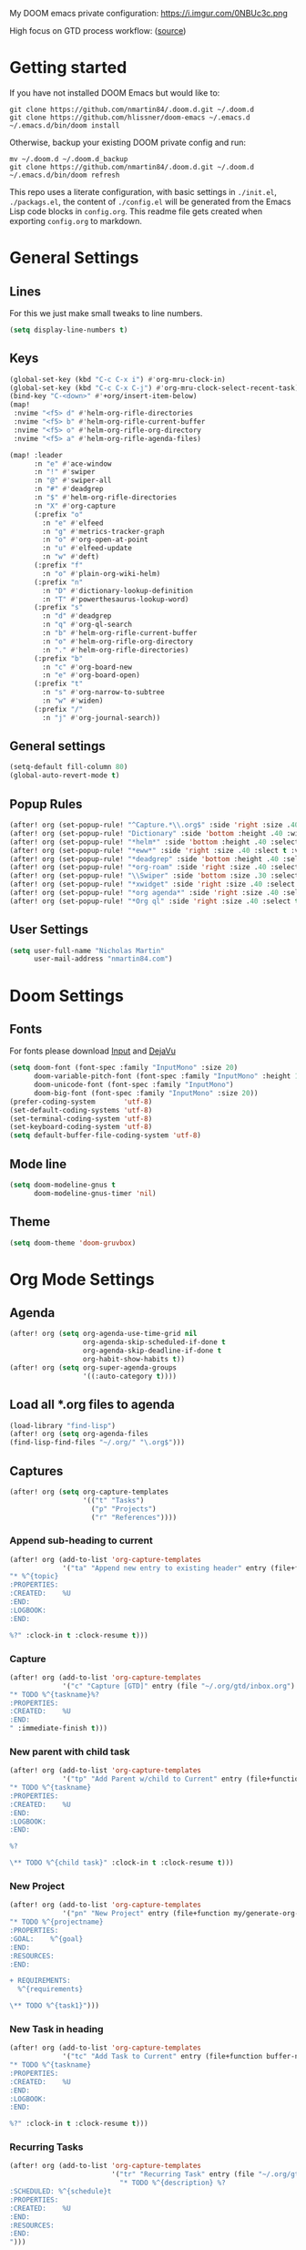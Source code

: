 #+EXPORT_FILE_NAME: README

My DOOM emacs private configuration:
https://i.imgur.com/0NBUc3c.png

High focus on GTD process workflow: ([[https://github.com/nmartin84/.references/blob/master/gtd-babel.org][source]])
#+RESULTS:
[[file:./attachments/gtd.png]]

* Getting started
If you have not installed DOOM Emacs but would like to:
#+BEGIN_EXAMPLE
git clone https://github.com/nmartin84/.doom.d.git ~/.doom.d
git clone https://github.com/hlissner/doom-emacs ~/.emacs.d
~/.emacs.d/bin/doom install
#+END_EXAMPLE

Otherwise, backup your existing DOOM private config and run:
#+BEGIN_EXAMPLE
mv ~/.doom.d ~/.doom.d_backup
git clone https://github.com/nmartin84/.doom.d.git ~/.doom.d
~/.emacs.d/bin/doom refresh
#+END_EXAMPLE

This repo uses a literate configuration, with basic settings in ~./init.el~, ~./packags.el~, the content of ~./config.el~ will be generated
from the Emacs Lisp code blocks in ~config.org~. This readme file gets created when exporting ~config.org~ to markdown.

* General Settings
** Lines
For this we just make small tweaks to line numbers.
#+BEGIN_SRC emacs-lisp
(setq display-line-numbers t)
#+END_SRC
** Keys
#+BEGIN_SRC emacs-lisp
(global-set-key (kbd "C-c C-x i") #'org-mru-clock-in)
(global-set-key (kbd "C-c C-x C-j") #'org-mru-clock-select-recent-task)
(bind-key "C-<down>" #'+org/insert-item-below)
(map!
 :nvime "<f5> d" #'helm-org-rifle-directories
 :nvime "<f5> b" #'helm-org-rifle-current-buffer
 :nvime "<f5> o" #'helm-org-rifle-org-directory
 :nvime "<f5> a" #'helm-org-rifle-agenda-files)

(map! :leader
      :n "e" #'ace-window
      :n "!" #'swiper
      :n "@" #'swiper-all
      :n "#" #'deadgrep
      :n "$" #'helm-org-rifle-directories
      :n "X" #'org-capture
      (:prefix "o"
        :n "e" #'elfeed
        :n "g" #'metrics-tracker-graph
        :n "o" #'org-open-at-point
        :n "u" #'elfeed-update
        :n "w" #'deft)
      (:prefix "f"
        :n "o" #'plain-org-wiki-helm)
      (:prefix "n"
        :n "D" #'dictionary-lookup-definition
        :n "T" #'powerthesaurus-lookup-word)
      (:prefix "s"
        :n "d" #'deadgrep
        :n "q" #'org-ql-search
        :n "b" #'helm-org-rifle-current-buffer
        :n "o" #'helm-org-rifle-org-directory
        :n "." #'helm-org-rifle-directories)
      (:prefix "b"
        :n "c" #'org-board-new
        :n "e" #'org-board-open)
      (:prefix "t"
        :n "s" #'org-narrow-to-subtree
        :n "w" #'widen)
      (:prefix "/"
        :n "j" #'org-journal-search))
#+END_SRC
** General settings
#+BEGIN_SRC emacs-lisp
(setq-default fill-column 80)
(global-auto-revert-mode t)
#+END_SRC
** Popup Rules
#+BEGIN_SRC emacs-lisp
(after! org (set-popup-rule! "^Capture.*\\.org$" :side 'right :size .40 :select t :vslot 2 :ttl 3))
(after! org (set-popup-rule! "Dictionary" :side 'bottom :height .40 :width 20 :select t :vslot 3 :ttl 3))
(after! org (set-popup-rule! "*helm*" :side 'bottom :height .40 :select t :vslot 5 :ttl 3))
(after! org (set-popup-rule! "*eww*" :side 'right :size .40 :slect t :vslot 5 :ttl 3))
(after! org (set-popup-rule! "*deadgrep" :side 'bottom :height .40 :select t :vslot 4 :ttl 3))
(after! org (set-popup-rule! "*org-roam" :side 'right :size .40 :select t :vslot 4 :ttl 3))
(after! org (set-popup-rule! "\\Swiper" :side 'bottom :size .30 :select t :vslot 4 :ttl 3))
(after! org (set-popup-rule! "*xwidget" :side 'right :size .40 :select t :vslot 5 :ttl 3))
(after! org (set-popup-rule! "*org agenda*" :side 'right :size .40 :select t :vslot 2 :ttl 3))
(after! org (set-popup-rule! "*Org ql" :side 'right :size .40 :select t :vslot 2 :ttl 3))
#+END_SRC
** User Settings
#+BEGIN_SRC emacs-lisp
(setq user-full-name "Nicholas Martin"
      user-mail-address "nmartin84.com")
#+END_SRC
* Doom Settings
** Fonts

For fonts please download [[https://input.fontbureau.com/download/][Input]] and [[http://sourceforge.net/projects/dejavu/files/dejavu/2.37/dejavu-fonts-ttf-2.37.tar.bz2][DejaVu]]

#+BEGIN_SRC emacs-lisp
(setq doom-font (font-spec :family "InputMono" :size 20)
      doom-variable-pitch-font (font-spec :family "InputMono" :height 120)
      doom-unicode-font (font-spec :family "InputMono")
      doom-big-font (font-spec :family "InputMono" :size 20))
(prefer-coding-system       'utf-8)
(set-default-coding-systems 'utf-8)
(set-terminal-coding-system 'utf-8)
(set-keyboard-coding-system 'utf-8)
(setq default-buffer-file-coding-system 'utf-8)
#+END_SRC
** Mode line
#+BEGIN_SRC emacs-lisp
(setq doom-modeline-gnus t
      doom-modeline-gnus-timer 'nil)
#+END_SRC

** Theme
#+BEGIN_SRC emacs-lisp
(setq doom-theme 'doom-gruvbox)
#+END_SRC
* Org Mode Settings
** Agenda
#+BEGIN_SRC emacs-lisp
(after! org (setq org-agenda-use-time-grid nil
                  org-agenda-skip-scheduled-if-done t
                  org-agenda-skip-deadline-if-done t
                  org-habit-show-habits t))
(after! org (setq org-super-agenda-groups
                  '((:auto-category t))))
#+END_SRC
** Load all *.org files to agenda
#+BEGIN_SRC emacs-lisp
(load-library "find-lisp")
(after! org (setq org-agenda-files
(find-lisp-find-files "~/.org/" "\.org$")))
#+END_SRC
** Captures
#+BEGIN_SRC emacs-lisp
(after! org (setq org-capture-templates
                  '(("t" "Tasks")
                    ("p" "Projects")
                    ("r" "References"))))
#+END_SRC
*** Append sub-heading to current
#+BEGIN_SRC emacs-lisp
(after! org (add-to-list 'org-capture-templates
             '("ta" "Append new entry to existing header" entry (file+function buffer-name org-back-to-heading-or-point-min)
"* %^{topic}
:PROPERTIES:
:CREATED:    %U
:END:
:LOGBOOK:
:END:

%?" :clock-in t :clock-resume t)))
#+END_SRC
*** Capture
#+BEGIN_SRC emacs-lisp
(after! org (add-to-list 'org-capture-templates
             '("c" "Capture [GTD]" entry (file "~/.org/gtd/inbox.org")
"* TODO %^{taskname}%?
:PROPERTIES:
:CREATED:    %U
:END:
" :immediate-finish t)))
#+END_SRC
*** New parent with child task
#+BEGIN_SRC emacs-lisp
(after! org (add-to-list 'org-capture-templates
             '("tp" "Add Parent w/child to Current" entry (file+function buffer-name org-back-to-heading-or-point-min)
"* TODO %^{taskname}
:PROPERTIES:
:CREATED:    %U
:END:
:LOGBOOK:
:END:

%?

\** TODO %^{child task}" :clock-in t :clock-resume t)))
#+END_SRC
*** New Project
:PROPERTIES:
:ID:       bed0315c-b641-4a08-97ac-570a741181fb
:END:
#+BEGIN_SRC emacs-lisp
(after! org (add-to-list 'org-capture-templates
             '("pn" "New Project" entry (file+function my/generate-org-note-name org-back-to-heading-or-point-min)
"* TODO %^{projectname}
:PROPERTIES:
:GOAL:    %^{goal}
:END:
:RESOURCES:
:END:

+ REQUIREMENTS:
  %^{requirements}

\** TODO %^{task1}")))
#+END_SRC
*** New Task in heading
#+BEGIN_SRC emacs-lisp
(after! org (add-to-list 'org-capture-templates
             '("tc" "Add Task to Current" entry (file+function buffer-name org-back-to-heading-or-point-min)
"* TODO %^{taskname}
:PROPERTIES:
:CREATED:    %U
:END:
:LOGBOOK:
:END:

%?" :clock-in t :clock-resume t)))
#+END_SRC
*** Recurring Tasks
#+BEGIN_SRC emacs-lisp
(after! org (add-to-list 'org-capture-templates
                         '("tr" "Recurring Task" entry (file "~/.org/gtd/recurring.org")
                           "* TODO %^{description} %?
:SCHEDULED: %^{schedule}t
:PROPERTIES:
:CREATED:    %U
:END:
:RESOURCES:
:END:
")))
#+END_SRC
*** Reference - New Entry
:PROPERTIES:
:ID:       872e98d3-c9bf-42ca-9e91-d62a5b61bf34
:END:
#+BEGIN_SRC emacs-lisp
(after! org (add-to-list 'org-capture-templates
             '("rn" "Yank new Example" entry(file+headline"~/.org/notes/references.org" "INBOX")
"* %^{example}
:PROPERTIES:
:CATEGORY: %^{category}
:SUBJECT:  %^{subject}
:END:
:RESOURCES:
:END:

%?")))
#+END_SRC
*** Reference - Yank Example
:PROPERTIES:
:ID:       a92854f8-81a0-48cc-923d-0ae0eeddf49d
:END:
#+BEGIN_SRC emacs-lisp
(after! org (add-to-list 'org-capture-templates
             '("re" "Yank new Example" entry(file+headline"~/.org/notes/examples.org" "INBOX")
"* %^{example}
:PROPERTIES:
:SOURCE:  %^{source|Command|Script|Code|Usage}
:SUBJECT: %^{subject}
:END:

\#+BEGIN_SRC %^{lang}
%x
\#+END_SRC
%?")))
#+END_SRC
*** Workouts
#+BEGIN_SRC emacs-lisp
(after! org (add-to-list 'org-capture-templates
             '("w" "Workout Log" entry(file+olp+datetree"~/.org/journal/workout.org")
               "** %\\1 (%\\2 calories) :: %\\3 (reps)
:PROPERTIES:
:ACTIVITY: %^{ACTIVITY}
:CALORIES: %^{CALORIES}
:REPS:     %^{REPS}
:COMMENT:  %^{COMMENT}
")))
#+END_SRC
*** Food
#+BEGIN_SRC emacs-lisp
(after! org (add-to-list 'org-capture-templates
             '("F" "Food Log" entry(file+olp+datetree"~/.org/journal/food.org")
"** %\\1 [%\\2]
:PROPERTIES:
:FOOD:     %^{FOOD}
:CALORIES: %^{CALORIES}
:COMMENT:  %^{COMMENT}
:END:")))
#+END_SRC
*** Diary
#+BEGIN_SRC emacs-lisp
(after! org (add-to-list 'org-capture-templates
             '("d" "Diary Log" entry(file+datetree"~/.org/journal/diary.org")
               "** <%<%I:%M:%S>> %^{diary entry}
%?")))
#+END_SRC
** Directories
#+BEGIN_SRC emacs-lisp
(after! org (setq org-directory "~/.org/"
                  org-image-actual-width nil
                  +org-export-directory "~/.export/"
                  org-archive-location "~/.org/gtd/archive.org::datetree/"
                  org-default-notes-file "~/.org/gtd/inbox.org"
                  projectile-project-search-path '("~/")))
#+END_SRC
** Exports
#+BEGIN_SRC emacs-lisp
(after! org (setq org-html-head-include-scripts t
                  org-export-with-toc t
                  org-export-with-author t
                  org-export-headline-levels 5
                  org-export-with-drawers t
                  org-export-with-email t
                  org-export-with-footnotes t
                  org-export-with-latex t
                  org-export-with-section-numbers nil
                  org-export-with-properties t
                  org-export-with-smart-quotes t
                  org-export-backends '(pdf ascii html latex odt pandoc)))
#+END_SRC
** TODO Faces
Need to add condition to adjust faces based on theme select.

#+BEGIN_SRC emacs-lisp
(after! org (setq org-todo-keyword-faces
      '(("TODO" :foreground "tomato" :weight bold)
        ("WAITING" :foreground "light sea green" :weight bold)
        ("STARTED" :foreground "DodgerBlue" :weight bold)
        ("DELEGATED" :foreground "Gold" :weight bold)
        ("NEXT" :foreground "violet red" :weight bold)
        ("DONE" :foreground "slategrey" :weight bold))))
#+END_SRC
** Keywords
#+BEGIN_SRC emacs-lisp
(after! org (setq org-todo-keywords
      '((sequence "TODO(t)" "WAITING(w!)" "STARTED(s!)" "NEXT(n!)" "DELEGATED(e!)" "|" "INVALID(I!)" "DONE(d!)"))))
#+END_SRC
** TODO Latex Exports

Getting errors on start up for this one. Will need to look into it.

#+BEGIN_EXAMPLE
(add-to-list 'org-latex-classes
             '("koma-article"
               "\\documentclass{scrartcl}
\\usepackage[T1]{fontenc}
\\usepackage[bitstream-charter]{mathdesign}
\\usepackage[scaled=.9]{helvet}
\\usepackage{courier} % tt
\\usepackage{geometry}
\\usepackage{booktabs}
\\usepackage{multicol}
\\usepackage{paralist}
\\geometry{letter, textwidth=6.5in, textheight=10in,
            marginparsep=7pt, marginparwidth=.6in}"
               ("\\section{%s}" . "\\section*{%s}")
               ("\\subsection{%s}" . "\\subsection*{%s}")
               ("\\subsubsection{%s}" . "\\subsubsection*{%s}")
               ("\\paragraph{%s}" . "\\paragraph*{%s}")
               ("\\subparagraph{%s}" . "\\subparagraph*{%s}")))
#+END_EXAMPLE
** Link Abbreviations
#+BEGIN_SRC emacs-lisp
(after! org (setq org-link-abbrev-alist
                  '(("doom-repo" . "https://github.com/hlissner/doom-emacs/%s")
                    ("wolfram" . "https://wolframalpha.com/input/?i=%s")
                    ("duckduckgo" . "https://duckduckgo.com/?q=%s")
                    ("gmap" . "https://maps.google.com/maps?q=%s")
                    ("gimages" . "https://google.com/images?q=%s")
                    ("google" . "https://google.com/search?q=")
                    ("youtube" . "https://youtube.com/watch?v=%s")
                    ("youtu" . "https://youtube.com/results?search_query=%s")
                    ("github" . "https://github.com/%s")
                    ("attachments" . "~/.org/.attachments/"))))
#+END_SRC
** Logging & Drawers
#+BEGIN_SRC emacs-lisp
(after! org (setq org-log-state-notes-insert-after-drawers nil
                  org-log-into-drawer t
                  org-log-done 'time
                  org-log-repeat 'time
                  org-log-redeadline 'note
                  org-log-reschedule 'note))
#+END_SRC
** Pitch Settings
** Prettify
#+BEGIN_SRC emacs-lisp
(after! org (setq org-bullets-bullet-list '("◉" "○")
                  org-hide-emphasis-markers nil
                  org-list-demote-modify-bullet '(("+" . "-") ("1." . "a.") ("-" . "+"))
                  org-ellipsis "▼"))
(setq org-emphasis-alist
  '(("*" (bold :foreground "Orange" ))
    ("/" italic)
    ("_" underline)
    ("=" (:foreground "maroon"))
    ("~" (:foreground "deep sky blue"))
    ("+" (:strike-through t))))
#+END_SRC
** Publishing
#+BEGIN_SRC emacs-lisp
(after! org (setq org-publish-project-alist
                  '(("references-attachments"
                     :base-directory "~/.org/notes/images/"
                     :base-extension "jpg\\|jpeg\\|png\\|pdf\\|css"
                     :publishing-directory "~/publish_html/references/images"
                     :publishing-function org-publish-attachment)
                    ("references-md"
                     :base-directory "~/.org/notes/"
                     :publishing-directory "~/publish_md"
                     :base-extension "org"
                     :recursive t
                     :headline-levels 5
                     :publishing-function org-html-publish-to-html
                     :section-numbers nil
                     :html-head "<link rel=\"stylesheet\" href=\"http://thomasf.github.io/solarized-css/solarized-light.min.css\" type=\"text/css\"/>"
                     :infojs-opt "view:t toc:t ltoc:t mouse:underline buttons:0 path:http://thomas.github.io/solarized-css/org-info.min.js"
                     :with-email t
                     :with-toc t)
                    ("tasks"
                     :base-directory "~/.org/gtd/"
                     :publishing-directory "~/publish_tasks"
                     :base-extension "org"
                     :recursive t
                     :auto-sitemap t
                     :sitemap-filename "index"
                     :html-link-home "../index.html"
                     :publishing-function org-html-publish-to-html
                     :section-numbers nil
                     ;:html-head "<link rel=\"stylesheet\"
                     ;href=\"https://codepen.io/nmartin84/pen/MWWdwbm.css\"
                     ;type=\"text/css\"/>"
                     :with-email t
                     :html-link-up ".."
                     :auto-preamble t
                     :with-toc t)
                    ("pdf"
                     :base-directory "~/.org/gtd/references/"
                     :base-extension "org"
                     :publishing-directory "~/publish"
                     :preparation-function somepreparationfunction
                     :completion-function  somecompletionfunction
                     :publishing-function org-latex-publish-to-pdf
                     :recursive t
                     :latex-class "koma-article"
                     :headline-levels 5
                     :with-toc t)
                    ("myprojectweb" :components("references-attachments" "pdf" "references-md" "tasks")))))
#+END_SRC
** Refiling
#+BEGIN_SRC emacs-lisp
(after! org (setq org-refile-targets '((org-agenda-files . (:maxlevel . 6)))
                  org-outline-path-complete-in-steps nil
                  org-refile-allow-creating-parent-nodes 'confirm))
#+END_SRC
** Startup
#+BEGIN_SRC emacs-lisp
(after! org (setq org-startup-indented t
                  org-src-tab-acts-natively t))
(add-hook 'org-mode-hook 'variable-pitch-mode)
(add-hook 'org-mode-hook 'visual-line-mode)
(add-hook 'org-mode-hook (lambda () (org-autolist-mode)))
(add-hook 'org-agenda-finalize-hook 'org-timeline-insert-timeline :append)

;(add-hook 'org-mode-hook 'org-num-mode)
#+END_SRC
** Tags
#+BEGIN_SRC emacs-lisp
(after! org (setq org-tags-column -80))
(after! org (setq org-tag-alist '((:startgrouptag)
                                  ("GTD")
                                  (:grouptags)
                                  ("Control")
                                  ("Persp")
                                  (:endgrouptag)
                                  (:startgrouptag)
                                  ("Control")
                                  (:grouptags)
                                  ("Context")
                                  ("Task")
                                  (:endgrouptag))))
#+END_SRC

* Extra Modules
** Alert
#+BEGIN_SRC emacs-lisp
(setq alert-default-style 'mode-line)
#+END_SRC
** Deft
#+BEGIN_SRC emacs-lisp
(defun my-deft/strip-quotes (str)
  (cond ((string-match "\"\\(.+\\)\"" str) (match-string 1 str))
        ((string-match "'\\(.+\\)'" str) (match-string 1 str))
        (t str)))

(defun my-deft/parse-title-from-front-matter-data (str)
  (if (string-match "^title: \\(.+\\)" str)
      (let* ((title-text (my-deft/strip-quotes (match-string 1 str)))
             (is-draft (string-match "^draft: true" str)))
        (concat (if is-draft "[DRAFT] " "") title-text))))

(defun my-deft/deft-file-relative-directory (filename)
  (file-name-directory (file-relative-name filename deft-directory)))

(defun my-deft/title-prefix-from-file-name (filename)
  (let ((reldir (my-deft/deft-file-relative-directory filename)))
    (if reldir
        (concat (directory-file-name reldir) " > "))))

(defun my-deft/parse-title-with-directory-prepended (orig &rest args)
  (let ((str (nth 1 args))
        (filename (car args)))
    (concat
      (my-deft/title-prefix-from-file-name filename)
      (let ((nondir (file-name-nondirectory filename)))
        (if (or (string-prefix-p "README" nondir)
                (string-suffix-p ".txt" filename))
            nondir
          (if (string-prefix-p "---\n" str)
              (my-deft/parse-title-from-front-matter-data
               (car (split-string (substring str 4) "\n---\n")))
            (apply orig args)))))))

(provide 'my-deft-title)
#+END_SRC
#+BEGIN_SRC emacs-lisp
(use-package deft
  :bind (("<f8>" . deft))
  :commands (deft deft-open-file deft-new-file-named)
  :config
  (setq deft-directory "~/.org/notes/"
        deft-auto-save-interval 0
        deft-use-filename-as-title nil
        deft-current-sort-method 'title
        deft-recursive t
        deft-extensions '("md" "txt" "org")
        deft-markdown-mode-title-level 1
        deft-file-naming-rules '((noslash . "-")
                                 (nospace . "-")
                                 (case-fn . downcase))))
(require 'my-deft-title)
(advice-add 'deft-parse-title :around #'my-deft/parse-title-with-directory-prepended)
#+END_SRC
** Elfeed
#+BEGIN_SRC emacs-lisp
(use-package elfeed
  :config
  (setq elfeed-db-directory "~/.elfeed/"))

(use-package elfeed-org
  :config
  (setq rhm-elfeed-org-files (list "~/.elfeed/elfeed.org")))

(require 'elfeed)
(require 'elfeed-org)
(elfeed-org)
(after! org (setq rmh-elfeed-org-files (list "~/.elfeed/elfeed.org")
                  elfeed-db-directory "~/.elfeed/"))
#+END_SRC
** Fitness
#+BEGIN_SRC emacs-lisp
  ;; Requires Org 9.0 now

  (require 'dash)
  (require 's)

    ;;; RMR and daily caloric expenditure

  ;; Verified to match RMR from Mifflin, St. Jeor, et al method as
  ;; described at http://www.calculateyourrmr.com/ which is the same as
  ;; the one in YAYOG

  (defvar org-fitness-desired-loss-rate 2.5
    "Desired weight-loss rate in pounds-per-week.")

  ;; Activity multiplier (sedentary=1.2, moderate/YAYOG=1.55)
  (defvar org-fitness-activity-multiplier 1.2)

  (defvar org-fitness-birthday-encoded (encode-time 0 0 0 1 1 1984))
  (defvar org-fitness-height-inches 72)

  ;;;; Code

  (defun org-fitness-age ()
    (let* ((current-ts (float-time (current-time)))
           (birthday-ts (float-time org-fitness-birthday-encoded))
           (difference (- current-ts birthday-ts))
           (seconds-per-year (* 60 60 24 365)))
      (/ difference seconds-per-year)))

  (defun org-fitness-rmr ()
    "Calculate RMR in kcal from data."
    (let* ((weight-lbs (string-to-number (caar (last (org-fitness-select-columns "weight-log" '("Weight"))))))
           (weight-kg (/ weight-lbs 2.2))
           (height-in org-fitness-height-inches)
           (height-cm (* height-in 2.54))
           (age (org-fitness-age)))
      (+ (- (+ (* 10 weight-kg)
               (* 6.25 height-cm))
            (* 5 age))
         5)))

  (defun org-fitness-daily-caloric-expenditure ()
    "Return daily kcal expenditure from RMR and activity multiplier."
    (* (org-fitness-rmr) org-fitness-activity-multiplier))

  (defun org-fitness-daily-calorie-deficit ()
    "Return daily caloric deficit based on desired pounds-per-week loss rate."
    (/ (* 3500 org-fitness-desired-loss-rate) 7))

  (defun org-fitness-daily-calorie-goal ()
    "Return daily calorie goal."
    (round (- (org-fitness-daily-caloric-expenditure) (org-fitness-daily-calorie-deficit))))

    ;;; Functions

  (defmacro org-fitness-number-or-string (val)
    (let ((gval (gensym))
          (gnum (gensym)))
      `(let* ((,gval ,val)
              (,gnum (string-to-number ,gval)))
         (if (or (string= ,gval "")  ; In the case of free food, I might prefer an empty string over a 0.00
                 (string= ,gval "0")
                 (string= ,gval "0.0")
                 (string= ,gval "0.00")
                 (< 0 ,gnum))
             ;; Number
             ,gnum
           ;; String
           ,gval))))

  (defun org-fitness-table-data-without-hlines (table-name)
    "Return table data as list without hline rows."
    (org-with-table table-name
      (--remove (equal 'hline it)
                (org-table-to-lisp))))

  (defun org-fitness-sum-table-lines ()
    "Sum each numeric column in table lines touched by the region."
    (interactive)
    (org-with-wide-buffer
     (let* (
            ;; Add empty column because (org-table-get-specials) leaves the empty one out, which throws off the indices
            (header (cons nil (org-table-column-names)))
            (start (save-excursion
                     (goto-line (line-number-at-pos (region-beginning)))
                     (line-beginning-position)))
            (end (save-excursion
                   (goto-line (line-number-at-pos (region-end)))
                   (line-end-position)))
            (lines (buffer-substring-no-properties start end))
            (table (--remove (equal 'hline it)
                             (org-table-to-lisp lines)))
            (indices (cdr  ; Drop index representing first column, which is always empty
                      (butlast  ; Drop index representing last column, which is comments
                       (-find-indices (lambda (col)
                                        (or (string= col "")  ; In the case of free food, I might prefer an empty string over a 0.00
                                            (string= col "0")
                                            (string= col "0.0")
                                            (string= col "0.00")
                                            (< 0 (string-to-number col))))
                                      (car table)))))
            (sums (cl-loop for i in indices
                           collect (-reduce '+ (-map 'string-to-number
                                                     (-select-column i table)))))
            (result (-zip (-select-by-indices indices header) sums)))
       (org-fitness-display-values result :prefix "Lines: "))))

  (defun org-fitness-get-column-index (column header)
    "Return index of column named COLUMN according to HEADER."
    (--find-index (string= column it) header))

  (defun org-fitness-summarize-food-list (food-list)
    "Print message to minibuffer summarizing food data in FOOD-LIST.
      FOOD-LIST should be the food-log Org table converted to a list."
    (let* ((header (car food-list))
           (data (cdr food-list))
           (calories-index (org-fitness-get-column-index "Calories" header))
           (protein-index (org-fitness-get-column-index "Protein" header))
           (cost-index (org-fitness-get-column-index "Price" header))
           (calories (-reduce '+ (-map 'string-to-number (-select-column calories-index data))))
           (protein (-reduce '+ (-map 'string-to-number (-select-column protein-index data))))
           (cost (-reduce '+ (-map 'string-to-number (-select-column cost-index data))))
           (calories-per-dollar (/ calories cost))
           (protein-per-dollar (/ protein cost))
           (calories-per-protein (/ calories protein))
           (calories-string (org-fitness-colorize-string "Calories" org-fitness-calories-color))
           (protein-string (org-fitness-colorize-string "Protein" org-fitness-protein-color))
           (cost-string (org-fitness-colorize-string "Cost" org-fitness-cost-color))
           (cost (format "%.2f" cost)))
      (message "%s: %s (%d/$) | %s: %sg (%d/$) (%d cal/g) | %s: %s"
               "Calories" (org-fitness-colorize-string calories org-fitness-calories-color :weight 'bold) calories-per-dollar
               "Protein" (org-fitness-colorize-string protein org-fitness-protein-color :weight 'bold) protein-per-dollar calories-per-protein
               "Cost" (org-fitness-colorize-string cost org-fitness-cost-color :weight 'bold))))

  (defun org-fitness-summarize-food-table-lines ()
    "Summarize data in food-log table touched by the region."
    (interactive)
    (org-with-wide-buffer
     (let* ((header (cons nil (org-table-column-names)))
            (start (save-excursion
                     (goto-line (line-number-at-pos (region-beginning)))
                     (line-beginning-position)))
            (end (save-excursion
                   (goto-line (line-number-at-pos (region-end)))
                   (line-end-position)))
            (lines (buffer-substring-no-properties start end))
            (table (--remove (equal 'hline it)
                             (org-table-to-lisp lines))))
       (org-fitness-summarize-food-list (cons header table)))))

  (defun org-fitness-display-values (values &key region)
    "Display list of data in minibuffer, colorized according to ht.
        VALUES should be a list of (NAME . VALUE) pairs."
    (message (concat region (s-join " | "
                                    (--map (org-fitness-colorize-pair it)
                                           values)))))

  (defun org-fitness-colorize-pair (pair)
    (let* ((name (car pair))
           (color (ht-get org-fitness-colors-ht name))
           (value (cdr pair))
           (value (if (stringp value)
                      value
                    (if (floatp value)
                        (format "%.2f" value)
                      (format "%s" value)))))
      (add-face-text-property 0 (length value) `(:foreground ,color :weight bold) nil value)
      (format "%s: %s" name value)))

  (defun org-fitness-todays-timestamp ()
    "Return Org timestamp for today, or yesterday if before 4am."
    (let* ((decoded-time (decode-time))
           (hour (nth 2 decoded-time))
           (day (nth 3 decoded-time))
           encoded-time)
      (when (< hour 4)
        (setq decoded-time (-replace-at 3 (1- day) decoded-time)))
      (setq encoded-time (apply 'encode-time decoded-time))
      (with-temp-buffer
        (org-insert-time-stamp encoded-time nil t)
        (buffer-string))))

  (defun org-fitness-summarize-food-for-day (&optional date)
    "Display sums of food data for the day at point.
    If DATE is supplied (as an Org timestamp), display the data for
    that date.  Otherwise, if point in an Org table, use the date
    column.  Otherwise, use today's date."
    (interactive)
    (let* ((date (cond
                  (date date)
                  ((org-at-table-p)
                   ;; In a table; get date field
                   ;; TODO: Use a function to get the date column index
                   (let ((date (org-with-wide-buffer (org-table-get-field 2))))
                     (if (or (string-empty-p date)
                             (string= "Date" (s-trim date)))
                         ;; In a table but not in a data row; use today
                         (org-fitness-todays-timestamp)
                       date)))
                  (t  ;; Use today's date by default
                   (org-fitness-todays-timestamp))))
           (calories (org-fitness-sum-column "food-log" "Calories" date))
           (protein (org-fitness-sum-column "food-log" "Protein" date))
           (cost (org-fitness-sum-column "food-log" "Price" date))
           (calories-per-dollar (/ calories cost))
           (protein-per-dollar (/ protein cost))
           (calories-per-protein (/ calories protein))
           (calories-string (org-fitness-colorize-string "Calories" org-fitness-calories-color))
           (protein-string (org-fitness-colorize-string "Protein" org-fitness-protein-color))
           (cost-string (org-fitness-colorize-string "Cost" org-fitness-cost-color))
           (cost (format "%.2f" cost)))

      (message "%s: %s (%d/$) | %s: %sg (%d/$) (%d cal/g) | %s: %s"
               "Calories" (org-fitness-colorize-string calories org-fitness-calories-color :weight 'bold) calories-per-dollar
               "Protein" (org-fitness-colorize-string protein org-fitness-protein-color :weight 'bold) protein-per-dollar calories-per-protein
               "Cost" (org-fitness-colorize-string cost org-fitness-cost-color :weight 'bold))))

  (defun org-fitness-colorize-string (s color &rest rest)
    "Add COLOR property and other properties REST to string S.
         If S is not a string, format it into one."
    (unless (stringp s)
      (setq s (format "%s" s)))
    (add-face-text-property 0 (length s) `(:foreground ,color ,@rest) nil s)
    s)

  (defun org-fitness-goto-table (name)
    "Go to table named NAME if point is not in any table."
    (unless (org-at-table-p)
      (let ((org-babel-results-keyword "NAME"))
        (org-babel-goto-named-result name)
        (forward-line 2))))

  (defun org-fitness-sum-rectangle ()
    "Sum values in marked rectangle."
    (interactive)
    (message "%s: %.2f"
             (org-fitness-column-name-at-point)
             (->> (extract-rectangle (region-beginning) (region-end))
                  (-map 'string-to-number)
                  (-sum))))

  (defmacro org-with-table (table-name &rest body)
    "Move point to inside Org table TABLE-NAME and execute BODY."
    (declare (indent defun))
    `(org-with-wide-buffer
      (let ((org-babel-results-keyword "NAME"))
        (org-babel-goto-named-result ,table-name)
        (forward-line 2)
        ,@body)))

  (defun org-table-name-at-point ()
    "Return name of table at point."
    (org-with-wide-buffer
     (goto-char (org-table-begin))
     (forward-line -1)
     (beginning-of-line)
     (re-search-forward (rx "#+NAME:" (1+ space) (group (1+ (not space))) eol))
     (match-string-no-properties 1)))

  (defun org-table-column-names (&optional table-name)
    "Return list of column names for TABLE-NAME or table at point."
    (org-with-table
      (or table-name (org-table-name-at-point))
      (org-table-analyze)
      (--map (org-no-properties (car it))
             org-table-column-names)))

  (defun org-fitness-timestamp-at-point ()
    "Return any Org timestamp at point, or nil."
    (when (org-at-timestamp-p t) (match-string-no-properties 0)))

  (defun org-fitness-column-names-at-point ()
    "Return list of column names for table at point."
    (org-table-analyze)
    (--map (org-no-properties (car it))
           org-table-column-names))

  (defun org-fitness-column-name-at-point ()
    "Return name of column at point."
    (let ((column (org-table-current-column)))
      (org-with-wide-buffer
       (org-table-goto-line 0)
       (s-trim (substring-no-properties (org-table-get-field column))))))

  (defun org-fitness-table-name-at-point ()
    (org-with-wide-buffer
     (goto-char (org-table-begin))
     (forward-line -1)
     (beginning-of-line)
     (re-search-forward (rx "#+NAME:" (1+ space) (group (1+ (not space))) eol))
     (match-string-no-properties 1)))

  (defun org-fitness-sum-column (&optional table column date)
    "Return sum of COLUMN in TABLE for DATE.
         TABLE should be the name of an Org table. If nil and point is in
         a table, the current table will be used.

         DATE should be an Org timestamp. If nil and point is on a
         timestamp, DATE will be picked up from point.  If just nil, date
         will be ignored.

         COLUMN should be the name of a column's header field. If nil and
         the point is in an Org table, the name of the current column will
         be used."
    (interactive)
    (let* ((table (or table (org-fitness-table-name-at-point)))
           (column (or column (org-fitness-column-name-at-point)))
           (ts-at-point (org-fitness-timestamp-at-point))
           (date (or date
                     (when (and ts-at-point
                                (org-at-table-p))
                       ;; TODO: Use a function to get the date column index
                       (org-with-wide-buffer (org-table-get-field 2)))))
           (sum (-sum (-map 'string-to-number
                            (-flatten (org-fitness-select-columns table (list column) date))))))
      ;; (if (floatp sum)
      ;; (format "%0.2f" sum)
      ;; sum)
      sum))

  (defun org-fitness-select-columns (table-name column-names &optional date)
    "Return list of rows with selected COLUMN-NAMES in TABLE-NAME for DATE.

    COLUMN-NAMES is a list of strings.

    If DATE is nil, ignore date.  If DATE is symbol `today', today's
    date will be used.

    This function expects the table to have a header row in which the
    date column is named \"Date\" and contains Org timestamps."
    (let* ((org-extend-today-until 4)
           (day-number (cond
                        ((null date) nil)
                        ((equal date 'today) (org-today))
                        (date (1+ (date-to-day date)))))
           (table-data (--remove (or (equal 'hline it)
                                     ;; Remove lines without a date (second column)
                                     (string-empty-p (nth 1 it)))
                                 (org-with-table table-name
                                   (org-table-to-lisp))))
           (header (car table-data))
           (date-column-number (--find-index (string= "date" (downcase it)) header))
           (column-numbers
            ;; The indexes of the columns we need to "pre-select", including the date, even if the date is not being returned
            (-sort '< (-uniq (--map (-find-index (-partial 'string= it) header)
                                    column-names))))
           (final-columns
            ;; The adjusted indexes of the columns we're returning, after they've been pre-selected
            (number-sequence 1 (length column-numbers))))
      (->> (cdr table-data) ; Remove header
           (-select-columns (cons date-column-number column-numbers))
           ((lambda (row)
              (if (null day-number)
                  row
                (--filter (= day-number
                             (->> (car it) ; Date column is first
                                  (org-time-string-to-time)
                                  (time-to-days)))
                          row))))

           ;; Remove date column if not requested
           (-select-columns final-columns))))

  (defun org-fitness-remove-columns-by-indices (indices table)
    "Return TABLE without columns specified by INDICES.
        INDICES is a list of integers and TABLE is a list of lists."
    (let* ((num-columns (length (car table)))
           (columns (-remove (lambda (col)
                               (memq col indices))
                             (number-sequence 0 (1- num-columns)))))
      (-select-columns columns table)))

  (defun org-fitness-call-src-blocks (names)
    "Call source blocks specified by NAMES.
         NAMES should be a list of symbols (not strings) matching the
         source blocks' \"#+NAME:\" header."
    ;; Based on <http://kitchingroup.cheme.cmu.edu/blog/2014/08/11/Using-org-mode-outside-of-Emacs-sort-of/>
    ;; This works better than the org-sbe (aka sbe) macro, because it
    ;; calls the block upon expansion, making it difficult to bind to
    ;; a command to run later
    (dolist (name names)
      (org-with-wide-buffer
       (-when-let (src (org-element-map (org-element-parse-buffer) 'src-block
                         (lambda (element)
                           (when (string= (symbol-name name) (org-element-property :name element))
                             element))
                         nil ;info
                         t ))
         (goto-char (org-element-property :begin src))
         (let ((org-confirm-babel-evaluate nil))
           (org-babel-execute-src-block))))))

    ;;;; Food-listing functions

  (cl-defun org-fitness-list-food-by (sort-column &key reverse)
    "Return table in list form of food sorted by SORT-COLUMN.
          SORT-COLUMN is the name of a column according to the header row."
    (let* ((table-name "food-log")
           (table-data (org-fitness-table-data-without-hlines table-name))
           (header (car table-data))
           ;; Remove unwanted columns
           (date-col-index (--find-index (string= (downcase "date") (downcase it)) header))
           (table-data (org-fitness-remove-columns-by-indices (list 0 date-col-index) table-data))
           (header (car table-data))
           (sort-col-index (--find-index (string= (downcase sort-column) (downcase it)) header))
           (-compare-fn (lambda (a b)
                          ;; Compare first column (food name) in -uniq
                          (equal (car a) (car b))))
           (result (cons header
                         (->> (cdr table-data)
                              (--remove (member "Raw calorie data" it))
                              (-sort (lambda (row-a row-b)
                                       (let ((a-val (org-fitness-number-or-string (nth sort-col-index row-a)))
                                             (b-val (org-fitness-number-or-string (nth sort-col-index row-b))))
                                         (when (and (numberp a-val)
                                                    (numberp b-val))
                                           (< a-val b-val)))))
                              (-uniq)))))
      (if reverse
          (nreverse result)
        result)))

  (cl-defun org-fitness-list-food-by-calories-per-protein (&key reverse)
    "Return table in list form of food sorted by calories per gram of protein."
    (let* ((table-name "food-log")
           (table-data (org-fitness-table-data-without-hlines table-name))
           (header (car table-data))
           ;; Remove unwanted columns
           (date-col-index (--find-index (string= (downcase "date") (downcase it)) header))
           (table-data (org-fitness-remove-columns-by-indices (list 0 date-col-index) table-data))
           (header (car table-data))
           (calories-col-index (--find-index (string= "Calories" it) header))
           (protein-col-index (--find-index (string= "Protein" it) header))
           (-compare-fn (lambda (a b)
                          ;; Compare first column (food name) in -uniq
                          (equal (car a) (car b))))
           (unique-foods (->> (cdr table-data)
                              (--remove (member "Raw calorie data" it))
                              (-uniq)))
           ;; Remove foods without protein
           (unique-foods (--remove (= 0 (org-fitness-number-or-string (nth protein-col-index it)))
                                   unique-foods))
           (analyzed-foods (-map (lambda (row)
                                   (let* ((calories (org-fitness-number-or-string (nth calories-col-index row)))
                                          (protein (org-fitness-number-or-string (nth protein-col-index row)))
                                          (calories-per-protein (when (> protein 0)
                                                                  (round (/ calories protein)))))
                                     (-insert-at 1 calories-per-protein row)))
                                 unique-foods))
           (result (cons (-insert-at 1 "Calories/Protein" header)
                         (-sort (lambda (a b)
                                  (< (nth 1 a) (nth 1 b)))
                                analyzed-foods))))
      (if reverse
          (nreverse result)
        result)))

  ;;;; Capturing

  (defun ap/get-unique-food-items ()
    (let ((buffer (get-buffer "fitness.org"))
          (table-name "food-log")
          (skip-lines 3)
          (-compare-fn (lambda (a b)
                         ;; Compare food names
                         (string= (nth 2 a)
                                  (nth 2 b)))))
      (with-current-buffer buffer
        (org-with-wide-buffer
         (goto-char (point-min))
         ;; Find table
         (re-search-forward (rx-to-string `(: "#+NAME: " ,table-name)))
         (forward-line 1)
         (cl-loop for item in (->> (org-table-to-lisp)
                                   (-drop skip-lines)    ; 2 hlines and header
                                   (--remove (eq 'hline it))
                                   (-distinct))
                  collect (cl-destructuring-bind (_ date name calories protein price comment) item
                            (list :name name :calories calories :protein protein :price price)))))))

  (cl-defun ap/complete-food-items (&key (times 1) ask)
    "Return food data plist TIMES items long, completed with Helm.
  Data entered may contain math expressions which will be evaluated
  with `calc-eval'."
    (cl-macrolet ((ask (prompt value)
                       (let ((op-chars (list "+" "-" "*" "/")))
                         `(if (or ask (not ,value))
                              (progn
                                (setq value (read-from-minibuffer ,prompt ,value nil nil ,value))
                                (if (--any? (s-contains? it value) ',op-chars)
                                    ;; value contains math operation; eval it
                                    (format "%0.2f" (string-to-number (calc-eval value)))
                                  value))
                            ;; Not asking and value is already set
                            ,value))))
      (cl-loop with food-data = (ap/get-unique-food-items)
               repeat times
               for selected-name = (helm-comp-read "Food: " (--map (plist-get it :name) food-data))
               for selected-data = (cl-loop for item in food-data
                                            if (string= (plist-get item :name) selected-name)
                                            return item)
               while selected-name
               ;; Would like to use -let here, but it doesn't seem to work when nested inside cl-loop
               collect (list :name selected-name
                             :calories (string-to-int (ask "Calories: " (plist-get selected-data :calories)))
                             :protein (string-to-int (ask "Protein: " (plist-get selected-data :protein)))
                             :price (format "%0.2f" (string-to-number (ask "Price: " (plist-get selected-data :price))))
                             :comment (ask "Comment: " "")))))

  (cl-defun ap/complete-food-items-multi (&key (times 1) ask)
    "Return food data plist TIMES items long, completed with Helm.
  Multiple items may be selected with Helm.  Numerical data entered
  may contain math expressions which will be evaluated with
  `calc-eval'."
    (cl-macrolet ((ask (prompt value)
                       (let ((op-chars (list "+" "-" "*" "/")))
                         `(if (or ask (not ,value))
                              (progn
                                (setq value (read-from-minibuffer ,prompt ,value nil nil ,value))
                                (if (--any? (s-contains? it value) ',op-chars)
                                    ;; value contains math operation; eval it
                                    (format "%0.2f" (string-to-number (calc-eval value)))
                                  value))
                            ;; Not asking and value is already set
                            ,value))))
      (apply 'append
             (cl-loop with food-data = (ap/get-unique-food-items)
                      repeat times
                      for selected-names = (helm-comp-read "Food: " (--map (plist-get it :name) food-data)
                                                           :marked-candidates t)
                      for selected-items = (cl-loop for item in food-data
                                                    if (member (plist-get item :name) selected-names)
                                                    collect item)
                      do (when (and (null selected-items) selected-names)
                           ;; New food names, so ask for info
                           (setq selected-items (--map (list :name it) selected-names)))
                      ;; Would like to use -let here, but it doesn't seem to work when nested inside cl-loop
                      collect (cl-loop for item in selected-items
                                       collect (list :name (plist-get item :name)
                                                     :calories (string-to-number (ask "Calories: " (plist-get item :calories)))
                                                     :protein (string-to-number (ask "Protein: " (plist-get item :protein)))
                                                     :price (format "%0.2f" (string-to-number (ask "Price: " (plist-get item :price))))
                                                     :comment (ask "Comment: " "")))))))

  (cl-defun ap/capture-food (prefix &key yesterday ask)
    (interactive "P")
    (switch-to-buffer (ap/org-get-file-buffer "fitness.org"))
    (let* ((table-name "food-log")
           (date-time (with-temp-buffer
                        (org-insert-time-stamp (org-current-time) nil t)
                        (when yesterday
                          (org-timestamp-down-day))
                        (buffer-string)))
           (insert-hline (not (string= (org-no-properties (org-table-get-remote-range table-name "@II$2"))
                                       date-time)))
           (foods (ap/complete-food-items-multi :times (prefix-numeric-value prefix) :ask ask))
           (pos (save-excursion
                  (goto-char (point-min))
                  (if (re-search-forward (concat "^[ \t]*#\\+\\(tbl\\)?name:[ \t]*" (regexp-quote table-name) "[ \t]*$") nil t)
                      (progn
                        (goto-char (match-beginning 0))
                        (forward-line 3)
                        (line-end-position))
                    (error "Unable to find %s table." table-name)))))
      (goto-char pos)
      ;; Insert new hline if necessary
      (when insert-hline
        (org-table-insert-hline t)
        (forward-line -1))
      (dolist (food foods)
        (end-of-line)
        (cl-destructuring-bind (&key name calories protein price comment) food
          (insert (format "\n|   | %s | %s | %s | %s | %s | %s |" date-time name calories protein price comment))))
      (backward-char 4)
      (org-table-justify-field-maybe)
      (call-interactively 'org-table-next-field)))

  (defun ap/capture-food-ask (prefix)
    "Run `ap/capture-food' with `:ask' set."
    (interactive "P")
    (funcall 'ap/capture-food prefix :ask t))

  (defun ap/capture-food-yesterday (prefix)
    (interactive "P")
    (ap/capture-food prefix :yesterday t))

  ;;;;;;; Workout-capturing

  (cl-defun ap/org-complete-table-column (table column &key hline prompt selector)
    "Return unique value from COLUMN in TABLE with Helm completion.

  If HLINE is specified, start after that number hline in table.

  If SELECTOR is specified, use that instead of constructing one from TABLE, COLUMN, and HLINE.

  If PROMPT is specified, use it as prompt in minibuffer."
    (unless prompt
      (setq prompt (concat (capitalize column) ": ")))
    (when hline
      (setq hline (s-repeat hline "I")))
    (unless selector
      (setq selector (concat "@" hline "$" column ".." "@>" "$" column)))
    (helm-comp-read prompt (->> (org-table-get-remote-range table selector)
                                (-map 'org-no-properties)
                                (-uniq)
                                (-sort 'string<))))

  (defun ap/capture-workout-data (prefix)
    (interactive "P")
    (switch-to-buffer (ap/org-get-file-buffer "fitness.org"))
    (--dotimes (if prefix (prefix-numeric-value prefix) 1)
      (let* ((date-time (with-temp-buffer
                          (org-insert-time-stamp (org-current-time) nil t)))
             (insert-hline (not (string= (org-no-properties (org-table-get-remote-range "workout-log" "@II$Date"))
                                         date-time)))
             (movement (ap/org-complete-table-column "workout-log" "Movement" :hline 2))
             (type (ap/org-complete-table-column "workout-log" "Type" :hline 2))
             (reps (read-from-minibuffer "Reps: "))
             (comment (read-from-minibuffer "Comment: "))
             (pos (save-excursion
                    (goto-char (point-min))
                    (if (re-search-forward (concat "^[ \t]*#\\+\\(tbl\\)?name:[ \t]*" (regexp-quote "workout-log") "[ \t]*$") nil t)
                        (progn
                          (goto-char (match-beginning 0))
                          (forward-line 3)
                          (line-end-position))
                      (error "Unable to find workout-log table.")))))
        (goto-char pos)
        (when insert-hline
          (setq insert-hline nil)       ; Only insert one line
          (org-table-insert-hline t)
          (forward-line -1))
        (end-of-line)
        (insert (format "\n|   | %s | %s | %s | %s | %s |" date-time movement reps type comment))
        (backward-char 4)
        (org-table-justify-field-maybe)
        (call-interactively 'org-table-next-field))))

  ;;; Make keymap and bind keys

  (use-local-map (copy-keymap org-mode-map))

  (cl-macrolet ((bind-kli (&rest forms)
                          ;; This works because somehow splicing into the
                          ;; explicit progn works, even though there's also
                          ;; an implicit progn around the explicit progn
                          (let ((res (-map
                                      (-lambda ((key . body))
                                        `(local-set-key (kbd ,key)
                                                        (lambda (prefix)
                                                          (interactive "P")
                                                          ,@body)))
                                      forms)))
                            `(progn ,@res))))
    (bind-kli
     ("C-l"
      (helm-org-in-buffer-headings)
      (recenter-top-bottom 1))
     ("C-c C-h"
      (progn (unless (org-at-table-p)
               (org-fitness-goto-table "food-log")
               (org-table-goto-line 2)))
      (org-fitness-summarize-food-for-day)
      (hydra-org-fitness/body))
     ("C-c C-f"
      (ap/capture-food prefix)
      (org-fitness-call-src-blocks '(modular-plotting))
      (org-redisplay-inline-images))
     ("C-c C-p"
      (org-fitness-call-src-blocks '(modular-plotting-hp))
      (org-redisplay-inline-images))
     ("C-c C-w"
      (ap/capture-workout-data prefix)
      (org-fitness-call-src-blocks '(modular-plotting-hp))
      (org-redisplay-inline-images))
     ("C-c C-s"
      (if (region-active-p)
          (org-fitness-summarize-food-table-lines)
        (unless (org-at-table-p)
          (org-fitness-goto-table "food-log")
          (org-table-goto-line 2))
        (org-fitness-summarize-food-for-day (org-fitness-timestamp-at-point))))
     ))

  (require 'ht)


  (defhydra hydra-org-fitness (:color red :hint nil)
    "
         Summarize data for day:
         ^^^^-----------------------
         _c_urrent
         _p_revious
         _n_ext               _q_uit
         "
    ("c" (org-fitness-summarize-food-for-day))
    ;; ("i" (message "%s: %s" (org-fitness-column-name-at-point) (org-fitness-sum-column-for-date)))
    ("n" (progn
           (org-fitness-goto-table "food-log")
           (re-search-forward (rx bol "|-"))
           (forward-line 1)
           (org-fitness-summarize-food-for-day)))
    ("p" (progn
           (org-fitness-goto-table "food-log")
           (re-search-backward (rx bol "|-"))
           (forward-line -1)
           (org-fitness-summarize-food-for-day)))
    ("q" nil))

         ;;; Set faces

  ;; Set the org-date face to monospace in this file, so the table columns will line up.
  (face-remap-add-relative 'org-date :background "#073642" :family (face-attribute 'default :family))
  (face-remap-add-relative 'org-formula :background "#073642" :family (face-attribute 'default :family))
  (face-remap-add-relative 'org-table :background "#073642")

         ;;; Misc

  (require 'ob-table)
  (toggle-truncate-lines 1)

  ;; Run Python blocks without prompting
  (unless (member '(python . t) org-babel-load-languages)
    (add-to-list 'org-babel-load-languages '(python . t))
    (org-babel-do-load-languages 'org-babel-load-languages org-babel-load-languages))
#+END_SRC
** Gnuplot
#+BEGIN_SRC emacs-lisp
;(use-package gnuplot
;  :config
;  (setq gnuplot-program "gnuplot"))
#+END_SRC
** Grip Mode
** Hide Drawers
#+BEGIN_SRC emacs-lisp
(require 'org)

(defun org-cycle-hide-drawers (state)
  "Re-hide all drawers after a visibility state change."
  (when (and (derived-mode-p 'org-mode)
             (not (memq state '(overview folded contents))))
    (save-excursion
      (let* ((globalp (memq state '(contents all)))
             (beg (if globalp
                    (point-min)
                    (point)))
             (end (if globalp
                    (point-max)
                    (if (eq state 'children)
                      (save-excursion
                        (outline-next-heading)
                        (point))
                      (org-end-of-subtree t)))))
        (goto-char beg)
        (while (re-search-forward org-drawer-regexp end t)
          (save-excursion
            (beginning-of-line 1)
            (when (looking-at org-drawer-regexp)
              (let* ((start (1- (match-beginning 0)))
                     (limit
                       (save-excursion
                         (outline-next-heading)
                           (point)))
                     (msg (format
                            (concat
                              "org-cycle-hide-drawers:  "
                              "`:END:`"
                              " line missing at position %s")
                            (1+ start))))
                (if (re-search-forward "^[ \t]*:END:" limit t)
                  (outline-flag-region start (point-at-eol) t)
                  (user-error msg))))))))))
#+END_SRC
** Nutritional
** Org Agenda Prefix
#+BEGIN_SRC emacs-lisp
(defun my-agenda-prefix ()
  (format "%s" (my-agenda-indent-string (org-current-level))))

(defun my-agenda-indent-string (level)
  (if (= level 1)
      ""
    (let ((str ""))
      (while (> level 2)
        (setq level (1- level)
              str (concat str "──")))
      (concat str "►"))))
#+END_SRC
** Org Agenda Property
#+BEGIN_SRC emacs-lisp
;(after! org (setq org-agenda-property-list '("WHO" "NEXTACT")
;                  org-agenda-property-position 'where-it-fits))
#+END_SRC
** Org Outlook
#+BEGIN_SRC emacs-lisp
(require 'org)

(org-add-link-type "outlook" 'org-outlook-open)

(defun org-outlook-open (id)
   "Open the Outlook item identified by ID.  ID should be an Outlook GUID."
   (w32-shell-execute "open" (concat "outlook:" id)))

(provide 'org-outlook)
(require 'org-outlook)
#+END_SRC
** Org Clock Switch
#+BEGIN_SRC emacs-lisp
(defun org-clock-switch ()
  "Switch task and go-to that task"
  (interactive)
  (setq current-prefix-arg '(12)) ; C-u
  (call-interactively 'org-clock-goto)
  (org-clock-in)
  (org-clock-goto))
(provide 'org-clock-switch)
#+END_SRC
** Org Clock MRU
#+BEGIN_SRC emacs-lisp
(setq org-mru-clock-how-many 10)
(setq org-mru-clock-completing-read #'ivy-completing-read)
(setq org-mru-clock-keep-formatting t)
(setq org-mru-clock-files #'org-agenda-files)
#+END_SRC
** Org Mind Map
#+BEGIN_SRC emacs-lisp
;(use-package org-mind-map
;  :init
;  (require 'ox-org)
;  ;; Uncomment the below if 'ensure-system-packages` is installed
;  ;;:ensure-system-package (gvgen . graphviz)
;  :config
;  (setq org-mind-map-engine "dot")       ; Default. Directed Graph
;  ;; (setq org-mind-map-engine "neato")  ; Undirected Spring Graph
;  ;; (setq org-mind-map-engine "twopi")  ; Radial Layout
;  ;; (setq org-mind-map-engine "fdp")    ; Undirected Spring Force-Directed
;  ;; (setq org-mind-map-engine "sfdp")   ; Multiscale version of fdp for the layout of large graphs
;  ;; (setq org-mind-map-engine "twopi")  ; Radial layouts
;  ;; (setq org-mind-map-engine "circo")  ; Circular Layout
;  )
#+END_SRC
** Org Rifle
:PROPERTIES:
:ID:       3256ce1c-aa68-4b99-823c-4c8fd6545c0b
:END:

I'll want to add some of my own custom rifle actions here.

#+BEGIN_SRC emacs-lisp
#+END_SRC
** Plantuml
#+BEGIN_SRC emacs-lisp
(use-package ob-plantuml
  :ensure nil
  :commands
  (org-babel-execute:plantuml)
  :config
  (setq org-plantuml-jar-path (expand-file-name "~/.tools/plantuml.jar")))
#+END_SRC
** Update Tickboxes
#+BEGIN_SRC emacs-lisp
(defun org-update-cookies-after-save()
  (interactive)
  (let ((current-prefix-arg '(4)))
    (org-update-statistics-cookies "ALL")))

(add-hook 'org-mode-hook
          (lambda ()
            (add-hook 'before-save-hook 'org-update-cookies-after-save nil 'make-it-local)))
(provide 'org-update-cookies-after-save)
#+END_SRC
** WSL Browser
#+BEGIN_SRC emacs-lisp
(defun my--browse-url (url &optional _new-window)
  ;; new-window ignored
  "Opens link via powershell.exe"
  (interactive (browse-url-interactive-arg "URL: "))
  (let ((quotedUrl (format "start '%s'" url)))
    (apply 'call-process "/mnt/c/Windows/System32/WindowsPowerShell/v1.0/powershell.exe" nil
           0 nil
           (list "-Command" quotedUrl))))

(setq-default browse-url-browser-function 'my--browse-url)
#+END_SRC
** Zyrohex/org-notes-refile
#+BEGIN_SRC emacs-lisp
(defun zyrohex/org-notes-refile ()
  "Process an item to the references bucket"
  (interactive)
  (let ((org-refile-targets '(("~/.gtd/references.org" :maxlevel . 6)))
        (org-refile-allow-creating-parent-nodes 'confirm))
    (call-interactively #'org-refile)))
(provide 'zyrohex/org-notes-refile)
#+END_SRC
** Zyrohex/org-reference-refile
#+BEGIN_SRC emacs-lisp
(defun zyrohex/org-reference-refile (arg)
  "Process an item to the reference bucket"
  (interactive "P")
  (let ((org-refile-targets '(("~/.gtd/references.org" :maxlevel . 6))))
    (call-interactively #'org-refile)))
(provide 'zyrohex/org-reference-refile)
#+END_SRC
** Zyrohex/org-tasks-refile
#+BEGIN_SRC emacs-lisp
(defun zyrohex/org-tasks-refile ()
  "Process a single TODO task item."
  (interactive)
  (call-interactively 'org-agenda-schedule)
  (org-agenda-set-tags)
  (org-agenda-priority)
  (let ((org-refile-targets '((helm-read-file-name :maxlevel .6)))
        (call-interactively #'org-refile))))
(provide 'zyrohex/org-tasks-refile)
#+END_SRC
** Move capture
:PROPERTIES:
:ID:       d687b67d-0ca2-44c1-8acf-c1c807d1906e
:END:
#+BEGIN_SRC emacs-lisp
(defun my/last-captured-org-note ()
  "Move to the last line of the last org capture note."
  (interactive)
  (goto-char (point-max)))
#+END_SRC
** Prompt filename
:PROPERTIES:
:ID:       fa8ee6b6-aefd-4dd2-94b5-592bff088b6d
:END:
#+BEGIN_SRC emacs-lisp
(defun my/generate-org-note-name ()
  (setq my-org-note--name (read-string "Name: "))
  (expand-file-name (format "%s.org"my-org-note--name) "~/.org/gtd/projects/"))
#+END_SRC
* Super Agenda Groups
#+BEGIN_SRC emacs-lisp
(org-super-agenda-mode t)
(after! org-agenda (setq org-agenda-custom-commands
                         '(("k" "Tasks"
                            ((agenda ""
                                     ((org-agenda-files '("~/.org/gtd/tasks.org" "~/.org/gtd/tickler.org" "~/.org/gtd/projects.org"))
                                      (org-agenda-overriding-header "What's on my calendar")
                                      (org-agenda-span 'day)
                                      (org-agenda-start-day (org-today))
                                      (org-agenda-current-span 'day)
                                      (org-time-budgets-for-agenda)
                                      (org-super-agenda-groups
                                       '((:name "Today's Schedule"
                                                :scheduled t
                                                :time-grid t
                                                :deadline t
                                                :order 13)))))
                             (todo ""
                                   ((org-agenda-overriding-header "[[~/.org/gtd/tasks.org][Task list]]")
                                    (org-agenda-prefix-format " %(my-agenda-prefix) ")
                                    (org-agenda-files '("~/.org/gtd/tasks.org"))
                                    (org-super-agenda-groups
                                     '((:name "CRITICAL"
                                              :priority "A"
                                              :order 1)
                                       (:name "NEXT UP"
                                              :todo "NEXT"
                                              :order 2)
                                       (:name "Emacs Reading"
                                              :and (:category "Emacs" :tag "@read")
                                              :order 3)
                                       (:name "Emacs Config"
                                              :and (:category "Emacs" :tag "@configure")
                                              :order 4)
                                       (:name "Emacs Misc"
                                              :category "Emacs"
                                              :order 5)
                                       (:name "Task Reading"
                                              :and (:category "Tasks" :tag "@read")
                                              :order 6)
                                       (:name "Task Other"
                                              :category "Tasks"
                                              :order 7)
                                       (:name "Projects"
                                              :category "Projects"
                                              :order 8)))))
                             (todo "DELEGATED"
                                   ((org-agenda-overriding-header "Delegated Tasks by WHO")
                                    (org-agenda-files '("~/.org/gtd/tasks.org"))
                                    (org-super-agenda-groups
                                     '((:auto-property "WHO")))))
                             (todo ""
                                   ((org-agenda-overriding-header "References")
                                    (org-agenda-files '("~/.org/gtd/references.org"))
                                    (org-super-agenda-groups
                                     '((:auto-ts t)))))))
                           ("i" "Inbox"
                            ((todo ""
                                   ((org-agenda-files '("~/.org/gtd/inbox.org"))
                                    (org-agenda-overriding-header "Items in my inbox")
                                    (org-super-agenda-groups
                                     '((:auto-ts t)))))))
                           ("x" "Get to someday"
                            ((todo ""
                                   ((org-agenda-overriding-header "Projects marked Someday")
                                    (org-agenda-files '("~/.org/gtd/someday.org"))
                                    (org-super-agenda-groups
                                     '((:auto-ts t))))))))))
#+END_SRC
